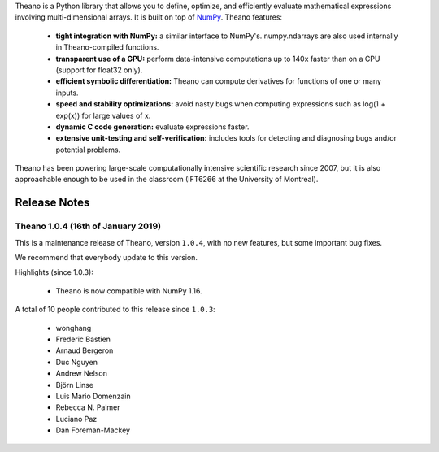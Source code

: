 Theano is a Python library that allows you to define, optimize, and efficiently evaluate mathematical expressions involving multi-dimensional arrays. It is built on top of NumPy_. Theano features:

 * **tight integration with NumPy:** a similar interface to NumPy's. numpy.ndarrays are also used internally in Theano-compiled functions.
 * **transparent use of a GPU:** perform data-intensive computations up to 140x faster than on a CPU (support for float32 only).
 * **efficient symbolic differentiation:** Theano can compute derivatives for functions of one or many inputs.
 * **speed and stability optimizations:** avoid nasty bugs when computing expressions such as log(1 + exp(x)) for large values of x.
 * **dynamic C code generation:** evaluate expressions faster.
 * **extensive unit-testing and self-verification:** includes tools for detecting and diagnosing bugs and/or potential problems.

Theano has been powering large-scale computationally intensive scientific
research since 2007, but it is also approachable enough to be used in the
classroom (IFT6266 at the University of Montreal).

.. _NumPy: http://numpy.scipy.org/


=============
Release Notes
=============

Theano 1.0.4 (16th of January 2019)
=====================================

This is a maintenance release of Theano, version ``1.0.4``, with no
new features, but some important bug fixes.

We recommend that everybody update to this version.

Highlights (since 1.0.3):

 - Theano is now compatible with NumPy 1.16.

A total of 10 people contributed to this release since ``1.0.3``:

 - wonghang
 - Frederic Bastien
 - Arnaud Bergeron
 - Duc Nguyen
 - Andrew Nelson
 - Björn Linse
 - Luis Mario Domenzain
 - Rebecca N. Palmer
 - Luciano Paz
 - Dan Foreman-Mackey


